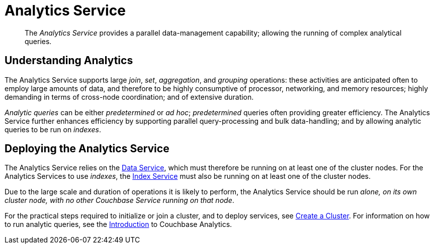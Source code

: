 = Analytics Service
:page-aliases: understanding-couchbase:services-and-indexes/services/analytics-service

[abstract]
The _Analytics Service_ provides a parallel data-management capability; allowing the running of complex analytical queries.

== Understanding Analytics

The Analytics Service supports large _join_, _set_, _aggregation_, and _grouping_ operations: these activities are anticipated often to employ large amounts of data, and therefore to be highly consumptive of processor, networking, and memory resources; highly demanding in terms of cross-node coordination; and of extensive duration.

_Analytic queries_ can be either _predetermined_ or _ad hoc_; _predetermined_ queries often providing greater efficiency.
The Analytics Service further enhances efficiency by supporting parallel query-processing and bulk data-handling; and by allowing analytic queries to be run on _indexes_.

== Deploying the Analytics Service

The Analytics Service relies on the xref:services-and-indexes/services/data-service.adoc[Data Service], which must therefore be running on at least one of the cluster nodes.
For the Analytics Services to use _indexes_, the xref:services-and-indexes/services/index-service.adoc[Index Service] must also be running on at least one of the cluster nodes.

Due to the large scale and duration of operations it is likely to perform, the Analytics Service should be run _alone, on its own cluster node, with no other Couchbase Service running on that node_.

For the practical steps required to initialize or join a cluster, and to deploy services, see
xref:manage:manage-nodes/create-cluster.adoc[Create a Cluster].
For information on how to run analytic queries, see the xref:analytics:introduction.adoc[Introduction] to Couchbase Analytics.
